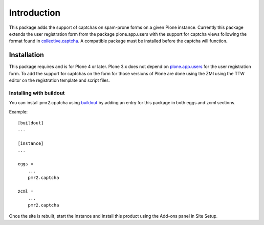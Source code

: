 Introduction
============

This package adds the support of captchas on spam-prone forms on a given
Plone instance.  Currently this package extends the user registration
form from the package plone.app.users with the support for captcha views
following the format found in `collective.captcha`_.  A compatible
package must be installed before the captcha will function.

.. _collective.captcha: http://pypi.python.org/pypi/collective.captcha

Installation
------------

This package requires and is for Plone 4 or later.  Plone 3.x does not
depend on `plone.app.users`_ for the user registration form.  To add the
support for captchas on the form for those versions of Plone are done
using the ZMI using the TTW editor on the registration template and
script files.

.. _plone.app.users: http://pypi.python.org/pypi/plone.app.users

Installing with buildout
~~~~~~~~~~~~~~~~~~~~~~~~

You can install pmr2.cpatcha using `buildout`_ by adding an entry for
this package in both eggs and zcml sections.

.. _buildout: http://pypi.python.org/pypi/zc.buildout

Example::

    [buildout]
    ...

    [instance]
    ...

    eggs =
        ...
        pmr2.captcha

    zcml =
        ...
        pmr2.captcha

Once the site is rebuilt, start the instance and install this product
using the Add-ons panel in Site Setup.
